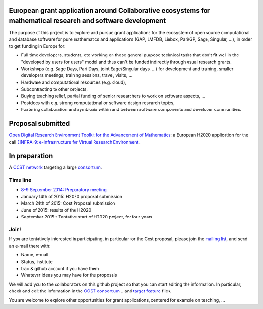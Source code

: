 European grant application around Collaborative ecosystems for mathematical research and software development
=============================================================================================================

The purpose of this project is to explore and pursue grant
applications for the ecosystem of open source computational and
database software for pure mathematics and applications (GAP, LMFDB,
Linbox, Pari/GP, Sage, Singular, ...), in order to get funding in
Europe for:

- Full time developers, students, etc working on those general purpose
  technical tasks that don't fit well in the "developed by users for
  users" model and thus can't be funded indirectly through usual
  research grants.

- Workshops (e.g. Sage Days, Pari Days, joint Sage/Singular days, ...)
  for development and training, smaller developers meetings, training
  sessions, travel, visits, ...

- Hardware and computational resources (e.g. cloud),

- Subcontracting to other projects,

- Buying teaching relief, partial funding of senior researchers to
  work on software aspects, ...

- Postdocs with e.g. strong computational or software design research
  topics,

- Fostering collaboration and symbiosis within and between software
  components and developer communities.

Proposal submitted
==================

`Open Digital Research Environment Toolkit for the Advancement of
Mathematics <H2020/OpenDreamKit.rst>`_: a European H2020 application for the call `EINFRA-9: e-Infrastructure for Virtual Research Environment
<http://ec.europa.eu/research/participants/portal/desktop/en/opportunities/h2020/topics/2144-einfra-9-2015.html>`_.

In preparation
==============

A `COST network <http://www.cost.eu>`_ targeting a large `consortium <Cost/consortium.tex>`_.


Time line
---------

- `8-9 September 2014: Preparatory meeting <2014-09-08-meeting.rst; report at the end>`_
- January 14th of  2015: H2020 proposal submission
- March 24th of 2015: Cost Proposal submission
- June of 2015: results of the H2020
- September 2015-: Tentative start of H2020 project, for four years

Join!
-----

If you are tentatively interested in participating, in particular for
the Cost proposal, please join the `mailing list
<https://listes.services.cnrs.fr/wws/info/sagemath-grant-europe>`_,
and send an e-mail there with:

- Name, e-mail
- Status, institute
- trac & github account if you have them
- Whatever ideas you may have for the proposals

We will add you to the collaborators on this github project so that
you can start editing the information. In particular, check and edit
the information in the `COST consortium <Cost/consortium.tex>`_
.. and `target feature <H2020/actions.tex>`_ files.

You are welcome to explore other opportunities for grant applications,
centered for example on teaching, ...

.. Files
.. -----

.. - `Current draft of H2020 proposal <H2020/proposal.pdf>`_

.. - `Information about the H2020 call and ToDo list <TODO.org>`_
..    This is best viewed/edited using org-mode

.. - `Tentative consortium for the COST network <Cost/consortium.tex>`_

.. - `Potential target features and actions <H2020/actions.tex>`_.

.. - `Original thread on sage-devel <https://groups.google.com/d/msg/sage-devel/zW8vHUI1PEw/SOl3lQrS08YJ>`_

.. - A draft of `big picture <H2020/Pictures/TheBigPicture.svg>`_

.. - `A draft of mind map <http://sage.math.washington.edu/home/nthiery/MindMap.html>`_
..   (`Sources  <MindMap.mm>`_ to be edited with `freeplane <http://freeplane.sourceforge.net/wiki/index.php/Main_Page>`_)
